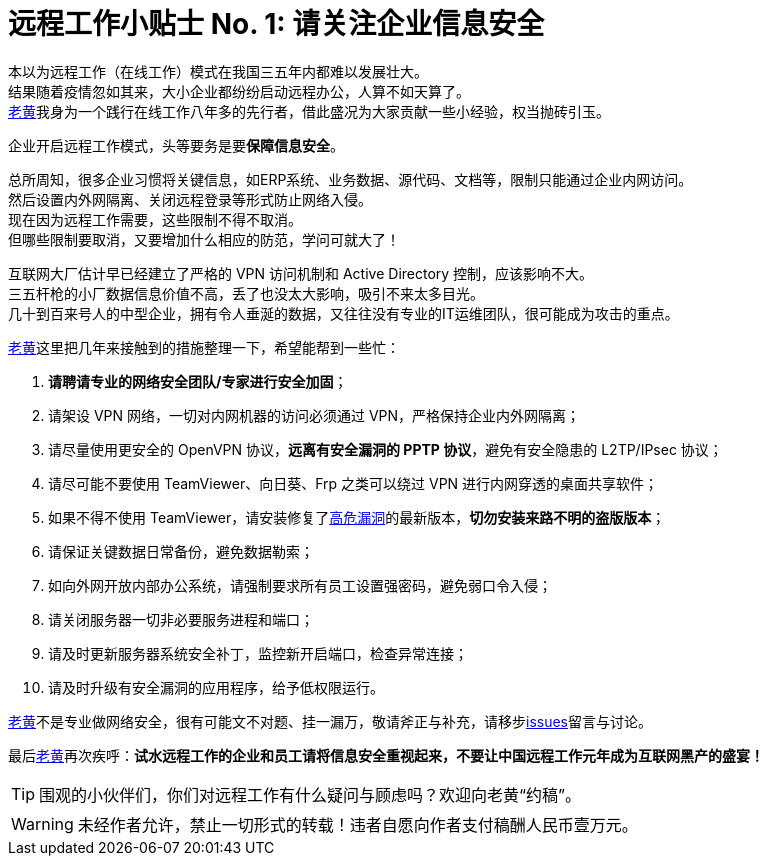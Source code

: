 ifdef::env-github[]
:tip-caption: :bulb:
:note-caption: :information_source:
:important-caption: :heavy_exclamation_mark:
:caution-caption: :fire:
:warning-caption: :warning:
endif::[]
= 远程工作小贴士 No. 1: 请关注企业信息安全

本以为远程工作（在线工作）模式在我国三五年内都难以发展壮大。 +
结果随着疫情忽如其来，大小企业都纷纷启动远程办公，人算不如天算了。 +
link:https://github.com/HuangJian[老黄]我身为一个践行在线工作八年多的先行者，借此盛况为大家贡献一些小经验，权当抛砖引玉。

企业开启远程工作模式，头等要务是要**保障信息安全**。

总所周知，很多企业习惯将关键信息，如ERP系统、业务数据、源代码、文档等，限制只能通过企业内网访问。 +
然后设置内外网隔离、关闭远程登录等形式防止网络入侵。 +
现在因为远程工作需要，这些限制不得不取消。 +
但哪些限制要取消，又要增加什么相应的防范，学问可就大了！

互联网大厂估计早已经建立了严格的 VPN 访问机制和 Active Directory 控制，应该影响不大。 +
三五杆枪的小厂数据信息价值不高，丢了也没太大影响，吸引不来太多目光。 +
几十到百来号人的中型企业，拥有令人垂涎的数据，又往往没有专业的IT运维团队，很可能成为攻击的重点。

link:https://github.com/HuangJian[老黄]这里把几年来接触到的措施整理一下，希望能帮到一些忙：

. **请聘请专业的网络安全团队/专家进行安全加固**；
. 请架设 VPN 网络，一切对内网机器的访问必须通过 VPN，严格保持企业内外网隔离；
. 请尽量使用更安全的 OpenVPN 协议，**远离有安全漏洞的 PPTP 协议**，避免有安全隐患的 L2TP/IPsec 协议；
. 请尽可能不要使用 TeamViewer、向日葵、Frp 之类可以绕过 VPN 进行内网穿透的桌面共享软件；
. 如果不得不使用 TeamViewer，请安装修复了link:http://www.cnnvd.org.cn/web/xxk/ldxqById.tag?CNNVD=CNNVD-201909-583[高危漏洞]的最新版本，**切勿安装来路不明的盗版版本**；
. 请保证关键数据日常备份，避免数据勒索；
. 如向外网开放内部办公系统，请强制要求所有员工设置强密码，避免弱口令入侵；
. 请关闭服务器一切非必要服务进程和端口；
. 请及时更新服务器系统安全补丁，监控新开启端口，检查异常连接；
. 请及时升级有安全漏洞的应用程序，给予低权限运行。

link:https://github.com/HuangJian[老黄]不是专业做网络安全，很有可能文不对题、挂一漏万，敬请斧正与补充，请移步link:https://github.com/HuangJian/blog.howtimeflies.io/issues/1[issues]留言与讨论。 +

最后link:https://github.com/HuangJian[老黄]再次疾呼：**试水远程工作的企业和员工请将信息安全重视起来，不要让中国远程工作元年成为互联网黑产的盛宴！**

TIP: 围观的小伙伴们，你们对远程工作有什么疑问与顾虑吗？欢迎向老黄“约稿”。

WARNING: 未经作者允许，禁止一切形式的转载！违者自愿向作者支付稿酬人民币壹万元。
